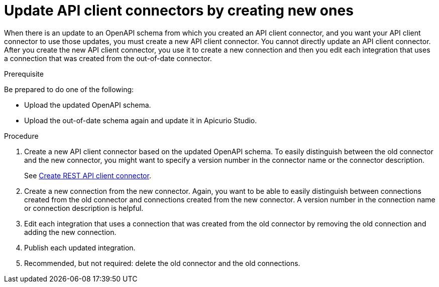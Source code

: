 // This module is used in the following assemblies:
// as_adding-api-connectors.adoc

[id='updating-api-connectors_{context}']
= Update API client connectors by creating new ones

When there is an update to an OpenAPI schema from which you created an
API client connector, and you want your API client connector to use those
updates, you must create a new API client connector.
You cannot directly update an API client connector. After you create
the new API client connector, you use it to create a new connection and
then you edit each integration that uses a connection that was created
from the out-of-date connector. 

.Prerequisite

Be prepared to do one of the following:

* Upload the updated OpenAPI schema.
* Upload the out-of-date schema again and update it in Apicurio Studio.

.Procedure

. Create a new API client connector based on the updated OpenAPI schema.
To easily distinguish between the old connector and the new connector, 
you  might want to specify a version number in the connector name or 
the connector description. 
+
See link:{LinkFuseOnlineIntegrationGuide}#creating-api-connectors_add-client-connector[Create REST API client connector].

. Create a new connection from the new connector. Again, you want to be
able to easily distinguish between connections created from the old
connector and connections created from the new connector. A version number
in the connection name or connection description is helpful.
. Edit each integration that uses a connection that was created from the
old connector by removing the old connection and adding the new connection.
. Publish each updated integration.
. Recommended, but not required: delete the old connector and the old
connections. 
